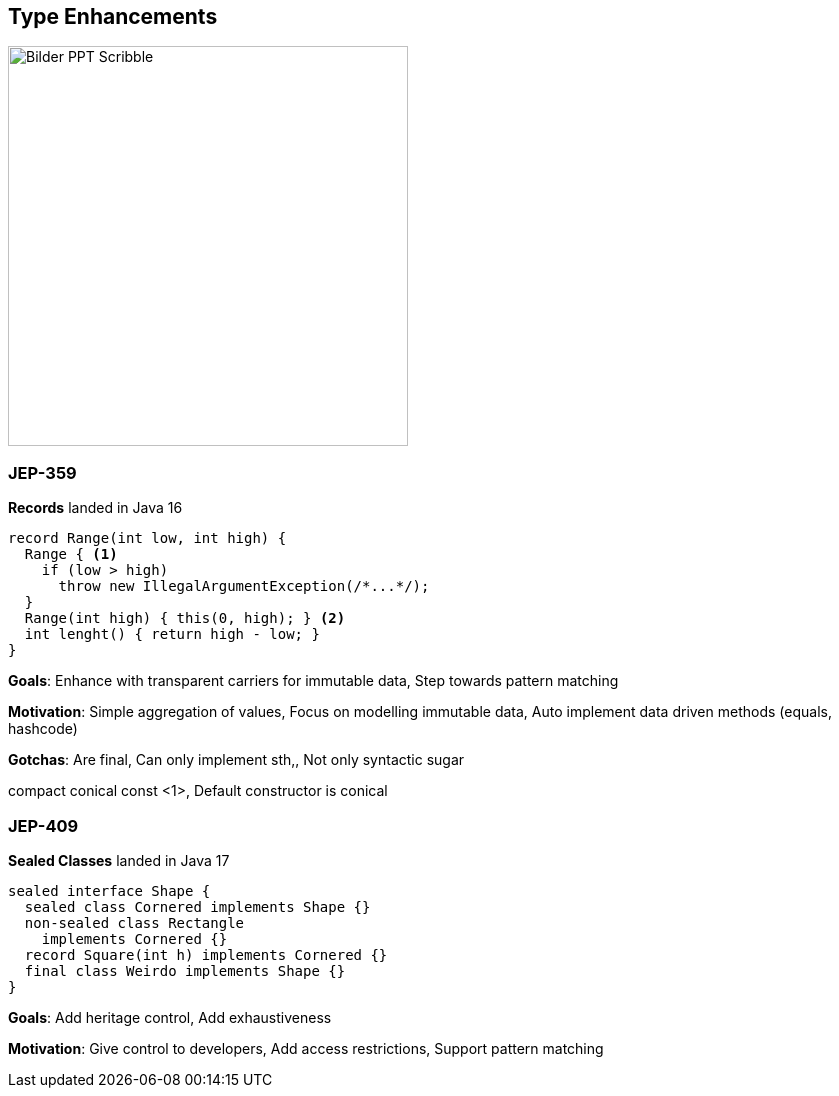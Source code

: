 == Type Enhancements
image::../../_shared/images/adesso_Fotos/Bilder_PPT_Scribble.jpg[height=400px]

=== JEP-359
*Records* landed in Java 16
[source, java]
----
record Range(int low, int high) {
  Range { <1>
    if (low > high)
      throw new IllegalArgumentException(/*...*/);
  }
  Range(int high) { this(0, high); } <2>
  int lenght() { return high - low; }
}
----
[.notes]
--
*Goals*: Enhance with transparent carriers for immutable data, Step towards pattern matching

*Motivation*: Simple aggregation of values, Focus on modelling immutable data, Auto implement data driven methods (equals, hashcode)

*Gotchas*: Are final, Can only implement sth,, Not only syntactic sugar

compact conical const <1>, Default constructor is conical
--

=== JEP-409
*Sealed Classes* landed in Java 17
[source, java]
----
sealed interface Shape {
  sealed class Cornered implements Shape {}
  non-sealed class Rectangle
    implements Cornered {}
  record Square(int h) implements Cornered {}
  final class Weirdo implements Shape {}
}
----
[.notes]
--
*Goals*: Add heritage control, Add exhaustiveness

*Motivation*: Give control to developers, Add access restrictions, Support pattern matching
--